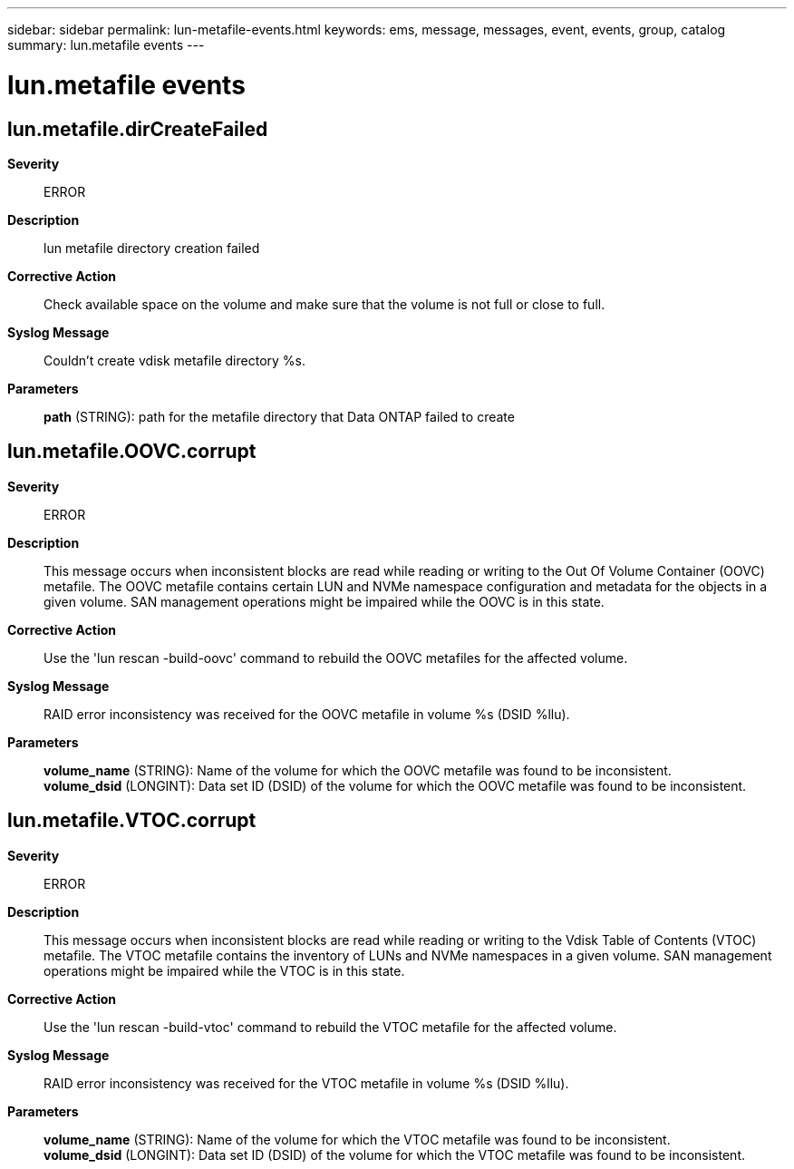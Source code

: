 ---
sidebar: sidebar
permalink: lun-metafile-events.html
keywords: ems, message, messages, event, events, group, catalog
summary: lun.metafile events
---

= lun.metafile events
:toclevels: 1
:hardbreaks:
:nofooter:
:icons: font
:linkattrs:
:imagesdir: ./media/

== lun.metafile.dirCreateFailed
*Severity*::
ERROR
*Description*::
lun metafile directory creation failed
*Corrective Action*::
Check available space on the volume and make sure that the volume is not full or close to full.
*Syslog Message*::
Couldn't create vdisk metafile directory %s.
*Parameters*::
*path* (STRING): path for the metafile directory that Data ONTAP failed to create

== lun.metafile.OOVC.corrupt
*Severity*::
ERROR
*Description*::
This message occurs when inconsistent blocks are read while reading or writing to the Out Of Volume Container (OOVC) metafile. The OOVC metafile contains certain LUN and NVMe namespace configuration and metadata for the objects in a given volume. SAN management operations might be impaired while the OOVC is in this state.
*Corrective Action*::
Use the 'lun rescan -build-oovc' command to rebuild the OOVC metafiles for the affected volume.
*Syslog Message*::
RAID error inconsistency was received for the OOVC metafile in volume %s (DSID %llu).
*Parameters*::
*volume_name* (STRING): Name of the volume for which the OOVC metafile was found to be inconsistent.
*volume_dsid* (LONGINT): Data set ID (DSID) of the volume for which the OOVC metafile was found to be inconsistent.

== lun.metafile.VTOC.corrupt
*Severity*::
ERROR
*Description*::
This message occurs when inconsistent blocks are read while reading or writing to the Vdisk Table of Contents (VTOC) metafile. The VTOC metafile contains the inventory of LUNs and NVMe namespaces in a given volume. SAN management operations might be impaired while the VTOC is in this state.
*Corrective Action*::
Use the 'lun rescan -build-vtoc' command to rebuild the VTOC metafile for the affected volume.
*Syslog Message*::
RAID error inconsistency was received for the VTOC metafile in volume %s (DSID %llu).
*Parameters*::
*volume_name* (STRING): Name of the volume for which the VTOC metafile was found to be inconsistent.
*volume_dsid* (LONGINT): Data set ID (DSID) of the volume for which the VTOC metafile was found to be inconsistent.
